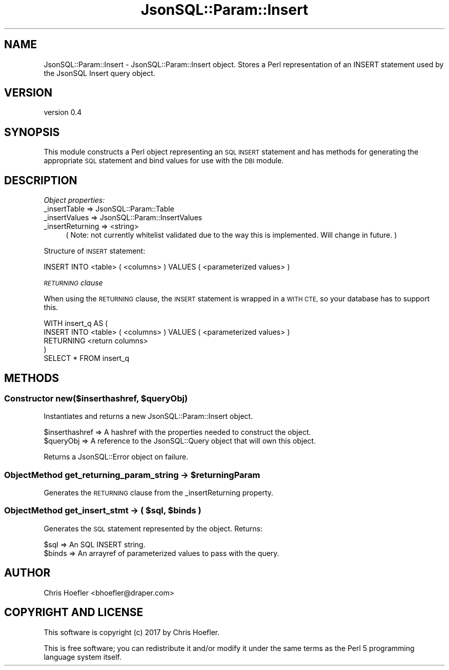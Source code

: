 .\" Automatically generated by Pod::Man 2.28 (Pod::Simple 3.29)
.\"
.\" Standard preamble:
.\" ========================================================================
.de Sp \" Vertical space (when we can't use .PP)
.if t .sp .5v
.if n .sp
..
.de Vb \" Begin verbatim text
.ft CW
.nf
.ne \\$1
..
.de Ve \" End verbatim text
.ft R
.fi
..
.\" Set up some character translations and predefined strings.  \*(-- will
.\" give an unbreakable dash, \*(PI will give pi, \*(L" will give a left
.\" double quote, and \*(R" will give a right double quote.  \*(C+ will
.\" give a nicer C++.  Capital omega is used to do unbreakable dashes and
.\" therefore won't be available.  \*(C` and \*(C' expand to `' in nroff,
.\" nothing in troff, for use with C<>.
.tr \(*W-
.ds C+ C\v'-.1v'\h'-1p'\s-2+\h'-1p'+\s0\v'.1v'\h'-1p'
.ie n \{\
.    ds -- \(*W-
.    ds PI pi
.    if (\n(.H=4u)&(1m=24u) .ds -- \(*W\h'-12u'\(*W\h'-12u'-\" diablo 10 pitch
.    if (\n(.H=4u)&(1m=20u) .ds -- \(*W\h'-12u'\(*W\h'-8u'-\"  diablo 12 pitch
.    ds L" ""
.    ds R" ""
.    ds C` ""
.    ds C' ""
'br\}
.el\{\
.    ds -- \|\(em\|
.    ds PI \(*p
.    ds L" ``
.    ds R" ''
.    ds C`
.    ds C'
'br\}
.\"
.\" Escape single quotes in literal strings from groff's Unicode transform.
.ie \n(.g .ds Aq \(aq
.el       .ds Aq '
.\"
.\" If the F register is turned on, we'll generate index entries on stderr for
.\" titles (.TH), headers (.SH), subsections (.SS), items (.Ip), and index
.\" entries marked with X<> in POD.  Of course, you'll have to process the
.\" output yourself in some meaningful fashion.
.\"
.\" Avoid warning from groff about undefined register 'F'.
.de IX
..
.nr rF 0
.if \n(.g .if rF .nr rF 1
.if (\n(rF:(\n(.g==0)) \{
.    if \nF \{
.        de IX
.        tm Index:\\$1\t\\n%\t"\\$2"
..
.        if !\nF==2 \{
.            nr % 0
.            nr F 2
.        \}
.    \}
.\}
.rr rF
.\" ========================================================================
.\"
.IX Title "JsonSQL::Param::Insert 3pm"
.TH JsonSQL::Param::Insert 3pm "2017-07-29" "perl v5.22.1" "User Contributed Perl Documentation"
.\" For nroff, turn off justification.  Always turn off hyphenation; it makes
.\" way too many mistakes in technical documents.
.if n .ad l
.nh
.SH "NAME"
JsonSQL::Param::Insert \- JsonSQL::Param::Insert object. Stores a Perl representation of an INSERT statement used by the JsonSQL Insert query object.
.SH "VERSION"
.IX Header "VERSION"
version 0.4
.SH "SYNOPSIS"
.IX Header "SYNOPSIS"
This module constructs a Perl object representing an \s-1SQL INSERT\s0 statement and has methods for generating the appropriate \s-1SQL\s0 statement
and bind values for use with the \s-1DBI\s0 module.
.SH "DESCRIPTION"
.IX Header "DESCRIPTION"
\fIObject properties:\fR
.IX Subsection "Object properties:"
.IP "_insertTable => JsonSQL::Param::Table" 4
.IX Item "_insertTable => JsonSQL::Param::Table"
.PD 0
.IP "_insertValues => JsonSQL::Param::InsertValues" 4
.IX Item "_insertValues => JsonSQL::Param::InsertValues"
.IP "_insertReturning => <string>" 4
.IX Item "_insertReturning => <string>"
.PD
( Note: not currently whitelist validated due to the way this is implemented. Will change in future. )
.PP
\fI\fR
.IX Subsection ""
.PP
Structure of \s-1INSERT\s0 statement:
.PP
.Vb 1
\&    INSERT INTO <table> ( <columns> ) VALUES ( <parameterized values> )
.Ve
.PP
\fI\s-1RETURNING\s0 clause\fR
.IX Subsection "RETURNING clause"
.PP
When using the \s-1RETURNING\s0 clause, the \s-1INSERT\s0 statement is wrapped in a \s-1WITH CTE,\s0 so your database has to support this.
.PP
.Vb 5
\&    WITH insert_q AS (
\&        INSERT INTO <table> ( <columns> ) VALUES ( <parameterized values> )
\&        RETURNING <return columns>
\&    )
\&    SELECT * FROM insert_q
.Ve
.SH "METHODS"
.IX Header "METHODS"
.ie n .SS "Constructor new($inserthashref, $queryObj)"
.el .SS "Constructor new($inserthashref, \f(CW$queryObj\fP)"
.IX Subsection "Constructor new($inserthashref, $queryObj)"
Instantiates and returns a new JsonSQL::Param::Insert object.
.PP
.Vb 2
\&    $inserthashref       => A hashref with the properties needed to construct the object.
\&    $queryObj            => A reference to the JsonSQL::Query object that will own this object.
.Ve
.PP
Returns a JsonSQL::Error object on failure.
.ie n .SS "ObjectMethod get_returning_param_string \-> $returningParam"
.el .SS "ObjectMethod get_returning_param_string \-> \f(CW$returningParam\fP"
.IX Subsection "ObjectMethod get_returning_param_string -> $returningParam"
Generates the \s-1RETURNING\s0 clause from the _insertReturning property.
.ie n .SS "ObjectMethod get_insert_stmt \-> ( $sql, $binds )"
.el .SS "ObjectMethod get_insert_stmt \-> ( \f(CW$sql\fP, \f(CW$binds\fP )"
.IX Subsection "ObjectMethod get_insert_stmt -> ( $sql, $binds )"
Generates the \s-1SQL\s0 statement represented by the object. Returns:
.PP
.Vb 2
\&    $sql            => An SQL INSERT string.
\&    $binds          => An arrayref of parameterized values to pass with the query.
.Ve
.SH "AUTHOR"
.IX Header "AUTHOR"
Chris Hoefler <bhoefler@draper.com>
.SH "COPYRIGHT AND LICENSE"
.IX Header "COPYRIGHT AND LICENSE"
This software is copyright (c) 2017 by Chris Hoefler.
.PP
This is free software; you can redistribute it and/or modify it under
the same terms as the Perl 5 programming language system itself.

